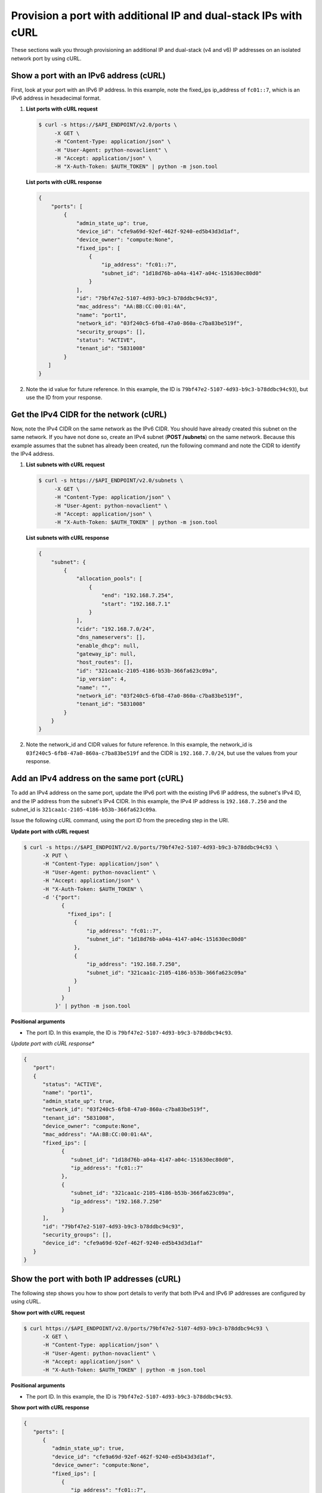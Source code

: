 .. _provision-port-ips-with-curl:

Provision a port with additional IP and dual-stack IPs with cURL
----------------------------------------------------------------

These sections walk you through provisioning an additional IP and dual-stack (v4 and v6) 
IP addresses on an isolated network port by using cURL.

.. _ppi-show-port-curl:

Show a port with an IPv6 address (cURL)
~~~~~~~~~~~~~~~~~~~~~~~~~~~~~~~~~~~~~~~

First, look at your port with an IPv6 IP address. In this example, note the 
fixed_ips ip_address of ``fc01::7``, which is an IPv6 address in hexadecimal format.

#. **List ports with cURL request**

   .. code::  

      $ curl -s https://$API_ENDPOINT/v2.0/ports \
           -X GET \
           -H "Content-Type: application/json" \
           -H "User-Agent: python-novaclient" \
           -H "Accept: application/json" \
           -H "X-Auth-Token: $AUTH_TOKEN" | python -m json.tool

   **List ports with cURL response**

   .. code::  

       {
           "ports": [
               {
                   "admin_state_up": true,
                   "device_id": "cfe9a69d-92ef-462f-9240-ed5b43d3d1af",
                   "device_owner": "compute:None",
                   "fixed_ips": [
                       {
                           "ip_address": "fc01::7",
                           "subnet_id": "1d18d76b-a04a-4147-a04c-151630ec80d0"
                       }
                   ],
                   "id": "79bf47e2-5107-4d93-b9c3-b78ddbc94c93",
                   "mac_address": "AA:BB:CC:00:01:4A",
                   "name": "port1",
                   "network_id": "03f240c5-6fb8-47a0-860a-c7ba83be519f",
                   "security_groups": [],
                   "status": "ACTIVE",
                   "tenant_id": "5831008"
               }
          ]
       }
                                   

#. Note the id value for future reference. In this example, the ID is
   ``79bf47e2-5107-4d93-b9c3-b78ddbc94c93``), but use the ID from your response.

.. _ppi-get-cidr-curl:

Get the IPv4 CIDR for the network (cURL)
~~~~~~~~~~~~~~~~~~~~~~~~~~~~~~~~~~~~~~~~

Now, note the IPv4 CIDR on the same network as the IPv6 CIDR. You should have already 
created this subnet on the same network. If you have not done so, create an IPv4 subnet 
(**POST /subnets**) on the same network. Because this example assumes that the subnet has 
already been created, run the following command and note the CIDR to identify the IPv4 address.

#. **List subnets with cURL request**

   .. code::  

      $ curl -s https://$API_ENDPOINT/v2.0/subnets \
           -X GET \
           -H "Content-Type: application/json" \
           -H "User-Agent: python-novaclient" \
           -H "Accept: application/json" \
           -H "X-Auth-Token: $AUTH_TOKEN" | python -m json.tool

   **List subnets with cURL response**

   .. code::  

       {
           "subnet": {
               {
                   "allocation_pools": [
                       {
                           "end": "192.168.7.254",
                           "start": "192.168.7.1"
                       }
                   ],
                   "cidr": "192.168.7.0/24",
                   "dns_nameservers": [],
                   "enable_dhcp": null,
                   "gateway_ip": null,
                   "host_routes": [],
                   "id": "321caa1c-2105-4186-b53b-366fa623c09a",
                   "ip_version": 4,
                   "name": "",
                   "network_id": "03f240c5-6fb8-47a0-860a-c7ba83be519f",
                   "tenant_id": "5831008"
               }
           }
       }
                                   

#. Note the network_id and CIDR values for future reference. In this example, the 
   network_id is ``03f240c5-6fb8-47a0-860a-c7ba83be519f`` and the CIDR is 
   ``192.168.7.0/24``, but use the values from your response.

.. _ppi-add-ip-to-port-curl:

Add an IPv4 address on the same port (cURL)
~~~~~~~~~~~~~~~~~~~~~~~~~~~~~~~~~~~~~~~~~~~

To add an IPv4 address on the same port, update the IPv6 port with the existing IPv6 IP 
address, the subnet's IPv4 ID, and the IP address from the subnet's IPv4 CIDR. In this 
example, the IPv4 IP address is ``192.168.7.250`` and the subnet_id is 
``321caa1c-2105-4186-b53b-366fa623c09a``.

Issue the following cURL command, using the port ID from the preceding step in the URI.

**Update port with cURL request**

.. code::  

   $ curl -s https://$API_ENDPOINT/v2.0/ports/79bf47e2-5107-4d93-b9c3-b78ddbc94c93 \
         -X PUT \
         -H "Content-Type: application/json" \
         -H "User-Agent: python-novaclient" \
         -H "Accept: application/json" \
         -H "X-Auth-Token: $AUTH_TOKEN" \
         -d '{"port":
               {
                 "fixed_ips": [
                   {
                       "ip_address": "fc01::7",
                       "subnet_id": "1d18d76b-a04a-4147-a04c-151630ec80d0"
                   },
                   {
                       "ip_address": "192.168.7.250",
                       "subnet_id": "321caa1c-2105-4186-b53b-366fa623c09a"
                   }
                 ]
               }
             }' | python -m json.tool

**Positional arguments**

- The port ID.  In this example, the ID is ``79bf47e2-5107-4d93-b9c3-b78ddbc94c93``.

*Update port with cURL response**

.. code::  

   {
      "port": 
      {
         "status": "ACTIVE", 
         "name": "port1", 
         "admin_state_up": true, 
         "network_id": "03f240c5-6fb8-47a0-860a-c7ba83be519f", 
         "tenant_id": "5831008", 
         "device_owner": "compute:None", 
         "mac_address": "AA:BB:CC:00:01:4A", 
         "fixed_ips": [
               {
                  "subnet_id": "1d18d76b-a04a-4147-a04c-151630ec80d0", 
                  "ip_address": "fc01::7"
               }, 
               {
                  "subnet_id": "321caa1c-2105-4186-b53b-366fa623c09a", 
                  "ip_address": "192.168.7.250"
               }
         ], 
         "id": "79bf47e2-5107-4d93-b9c3-b78ddbc94c93", 
         "security_groups": [], 
         "device_id": "cfe9a69d-92ef-462f-9240-ed5b43d3d1af"
      }
   }
                                   

.. _ppi-show-port-again-curl:

Show the port with both IP addresses (cURL)
~~~~~~~~~~~~~~~~~~~~~~~~~~~~~~~~~~~~~~~~~~~

The following step shows you how to show port details to verify that
both IPv4 and IPv6 IP addresses are configured by using cURL.


**Show port with cURL request**

.. code::  

   $ curl https://$API_ENDPOINT/v2.0/ports/79bf47e2-5107-4d93-b9c3-b78ddbc94c93 \
         -X GET \
         -H "Content-Type: application/json" \
         -H "User-Agent: python-novaclient" \
         -H "Accept: application/json" \
         -H "X-Auth-Token: $AUTH_TOKEN" | python -m json.tool
         
**Positional arguments**

- The port ID.  In this example, the ID is ``79bf47e2-5107-4d93-b9c3-b78ddbc94c93``.

**Show port with cURL response**

.. code::  

   {
      "ports": [
         {
            "admin_state_up": true,
            "device_id": "cfe9a69d-92ef-462f-9240-ed5b43d3d1af",
            "device_owner": "compute:None",
            "fixed_ips": [
               {
                  "ip_address": "fc01::7",
                  "subnet_id": "1d18d76b-a04a-4147-a04c-151630ec80d0"
               },
               {
                  "ip_address": "192.168.7.250",
                  "subnet_id": "321caa1c-2105-4186-b53b-366fa623c09a"
               }
            ],
            "id": "79bf47e2-5107-4d93-b9c3-b78ddbc94c93",
            "mac_address": "AA:BB:CC:00:01:4A",
            "name": "port1",
            "network_id": "03f240c5-6fb8-47a0-860a-c7ba83be519f",
            "security_groups": [],
            "status": "ACTIVE",
            "tenant_id": "5831008"
         }
      ]
   }
                               

.. _ppi-boot-server-curl:

Boot a Server (cURL)
~~~~~~~~~~~~~~~~~~~~

The following step shows you how to boot a server by using the port ID of the port that 
you configured with dual-stack IP addresses in the second step of this procedure.

#. Issue the following cURL command, substituting your own values for the ones shown:

   **Boot server with cURL request**

   .. code::  

      $ curl https://dfw.servers.api.rackspacecloud.com/v2.0/$TENANT_ID/servers \
              -X POST \
              -H "Content-Type: application/json" \
              -H "User-Agent: python-novaclient" \
              -H "Accept: application/json" \
              -H "X-Auth-Token: $AUTH_TOKEN" \
              -d '{"server":
                     {"name": "ata",
                      "imageRef": "c63e20ad-6e3b-4e0b-943c-95cf3ba6c3a6",
                      "flavorRef": "2",
                      "max_count": 1,
                      "min_count": 1,
                      "networks": [{"uuid": "00000000-0000-0000-0000-000000000000"}, {"uuid": "11111111-1111-1111-1111-111111111111"}, {"port":"79bf47e2-5107-4d93-b9c3-b78ddbc94c93"} ]
               }}' | python -m json.tool

   **Boot server with cURL response**

   .. code::  

       {
           "server": 
           {
               "OS-DCF:diskConfig": "AUTO", 
               "id": "1ed5bc31-153d-4570-a361-92d5a02fd428", 
               "links":[
                   { 
                       "href": "https://netdev-ord.ohthree.com/v2/5831008/servers/1ed5bc31-153d-4570-a361-92d5a02fd428", 
                       "rel": "self"
                   }, 
                   {
                       "href": "https://netdev-ord.ohthree.com/5831008/servers/1ed5bc31-153d-4570-a361-92d5a02fd428", 
                       "rel": "bookmark"
                   }
               ], 
               "adminPass": "LuXD49ijFf3D"
           }
       }
                               

#. Copy the server id value from the output for future reference. In this example, the ID 
is ``1ed5bc31-153d-4570-a361-92d5a02fd428``, but use the ID from your response.

.. _ppi-verify-ips-curl:

Verify IP addresses on the server port (cURL)
~~~~~~~~~~~~~~~~~~~~~~~~~~~~~~~~~~~~~~~~~~~~~

The following example shows you how to verify the IP addresses on the server port. In this 
case, the IP addresses should be ``192.168.7.250`` and ``fc01::7``.

**Show port with cURL request**

.. code::  

   $ curl -k https://dfw.servers.api.rackspacecloud.com/v2.0/$TENANT_ID/servers/1ed5bc31-153d-4570-a361-92d5a02fd428  \
         -X GET
         -H "Content-Type: application/json" \
         -H "User-Agent: python-novaclient" \
         -H "Accept: application/json" \
         -H "X-Auth-Token: $AUTH_TOKEN" | python -m json.tool

**Show port with cURL response**

.. code::  

   {
      "server": {
         "OS-DCF:diskConfig": "AUTO",
         "OS-EXT-STS:power_state": 1,
         "OS-EXT-STS:task_state": null,
         "OS-EXT-STS:vm_state": "active",
         "accessIPv4": "10.13.20.20",
         "accessIPv6": "2001:db8:0:1:a8bb:ccff:fe00:12f",
         "addresses": {
            "private": [
               {
                  "addr": "10.181.208.27",
                  "version": 4
               }
            ],
            "public": [
               {
                  "addr": "2001:db8:0:1:a8bb:ccff:fe00:12f",
                  "version": 6
               },
               {
                  "addr": "10.13.20.20",
                  "version": 4
               }
            ],
            "Rack-4": [
               {
                  "addr": "fc01::7",
                  "version": 6
               },
               {
                  "addr": "192.168.7.250",
                  "version": 4
               }
            ]
      	},
         "config_drive": "",
         "created": "2014-10-02T19:16:13Z",
         "flavor": {
            "id": "2",
            "links": [
               {
                  "href": "https://netdev-ord.ohthree.com/5831008/flavors/2",
                  "rel": "bookmark"
               }
            ]
         },
         "hostId": "bbfe330f7bb15e4e89e06a1983abe0dbe506a57e607300ad11e3f285",
         "id": "9e524d9c-6b6e-4fb9-8460-a59fcbd0e127",
         "image": {
            "id": "c63e20ad-6e3b-4e0b-943c-95cf3ba6c3a6",
            "links": [
               {
                  "href": "https://netdev-ord.ohthree.com/5831008/images/c63e20ad-6e3b-4e0b-943c-95cf3ba6c3a6",
                  "rel": "bookmark"
               }
            ]
         },
         "key_name": null,
         "links": [
            {
               "href": "https://netdev-ord.ohthree.com/v2/5831008/servers/9e524d9c-6b6e-4fb9-8460-a59fcbd0e127",
               "rel": "self"
            },
            {
               "href": "https://netdev-ord.ohthree.com/5831008/servers/9e524d9c-6b6e-4fb9-8460-a59fcbd0e127",
               "rel": "bookmark"
            }
         ],
         "metadata": {},
         "name": "ata",
         "progress": 100,
         "status": "ACTIVE",
         "tenant_id": "5831008",
         "updated": "2014-10-02T19:18:43Z",
         "user_id": "207638"
      }
   }
                               
**Next topic:** :ref:`Controlling Network Access<controlling-access-intro>`

